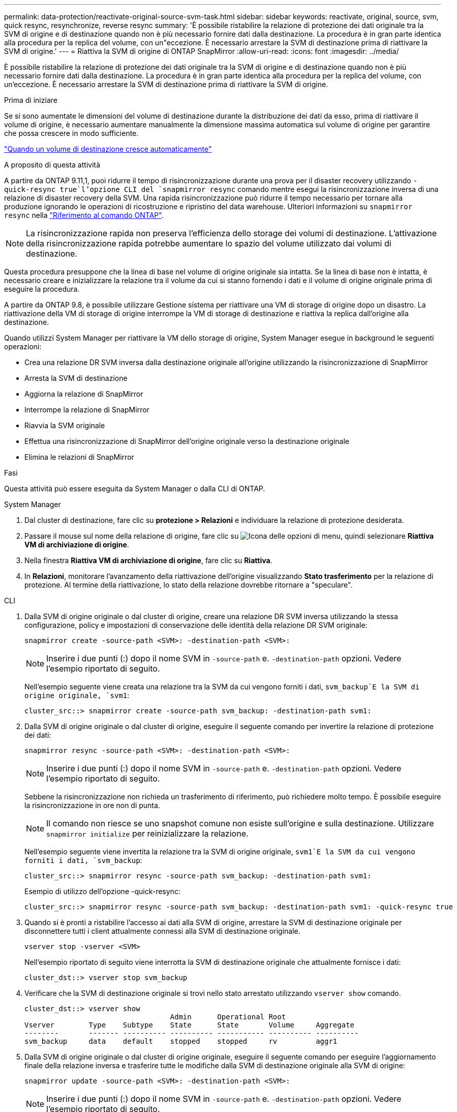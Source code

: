 ---
permalink: data-protection/reactivate-original-source-svm-task.html 
sidebar: sidebar 
keywords: reactivate, original, source, svm, quick resync, resynchronize, reverse resync 
summary: 'È possibile ristabilire la relazione di protezione dei dati originale tra la SVM di origine e di destinazione quando non è più necessario fornire dati dalla destinazione. La procedura è in gran parte identica alla procedura per la replica del volume, con un"eccezione. È necessario arrestare la SVM di destinazione prima di riattivare la SVM di origine.' 
---
= Riattiva la SVM di origine di ONTAP SnapMirror
:allow-uri-read: 
:icons: font
:imagesdir: ../media/


[role="lead"]
È possibile ristabilire la relazione di protezione dei dati originale tra la SVM di origine e di destinazione quando non è più necessario fornire dati dalla destinazione. La procedura è in gran parte identica alla procedura per la replica del volume, con un'eccezione. È necessario arrestare la SVM di destinazione prima di riattivare la SVM di origine.

.Prima di iniziare
Se si sono aumentate le dimensioni del volume di destinazione durante la distribuzione dei dati da esso, prima di riattivare il volume di origine, è necessario aumentare manualmente la dimensione massima automatica sul volume di origine per garantire che possa crescere in modo sufficiente.

link:destination-volume-grows-automatically-concept.html["Quando un volume di destinazione cresce automaticamente"]

.A proposito di questa attività
A partire da ONTAP 9.11,1, puoi ridurre il tempo di risincronizzazione durante una prova per il disaster recovery utilizzando  `-quick-resync true`l'opzione CLI del `snapmirror resync` comando mentre esegui la risincronizzazione inversa di una relazione di disaster recovery della SVM. Una rapida risincronizzazione può ridurre il tempo necessario per tornare alla produzione ignorando le operazioni di ricostruzione e ripristino del data warehouse. Ulteriori informazioni su `snapmirror resync` nella link:https://docs.netapp.com/us-en/ontap-cli/snapmirror-resync.html["Riferimento al comando ONTAP"^].


NOTE: La risincronizzazione rapida non preserva l'efficienza dello storage dei volumi di destinazione. L'attivazione della risincronizzazione rapida potrebbe aumentare lo spazio del volume utilizzato dai volumi di destinazione.

Questa procedura presuppone che la linea di base nel volume di origine originale sia intatta. Se la linea di base non è intatta, è necessario creare e inizializzare la relazione tra il volume da cui si stanno fornendo i dati e il volume di origine originale prima di eseguire la procedura.

A partire da ONTAP 9.8, è possibile utilizzare Gestione sistema per riattivare una VM di storage di origine dopo un disastro. La riattivazione della VM di storage di origine interrompe la VM di storage di destinazione e riattiva la replica dall'origine alla destinazione.

Quando utilizzi System Manager per riattivare la VM dello storage di origine, System Manager esegue in background le seguenti operazioni:

* Crea una relazione DR SVM inversa dalla destinazione originale all'origine utilizzando la risincronizzazione di SnapMirror
* Arresta la SVM di destinazione
* Aggiorna la relazione di SnapMirror
* Interrompe la relazione di SnapMirror
* Riavvia la SVM originale
* Effettua una risincronizzazione di SnapMirror dell'origine originale verso la destinazione originale
* Elimina le relazioni di SnapMirror


.Fasi
Questa attività può essere eseguita da System Manager o dalla CLI di ONTAP.

[role="tabbed-block"]
====
--
.System Manager
. Dal cluster di destinazione, fare clic su *protezione > Relazioni* e individuare la relazione di protezione desiderata.
. Passare il mouse sul nome della relazione di origine, fare clic su image:icon_kabob.gif["Icona delle opzioni di menu"], quindi selezionare *Riattiva VM di archiviazione di origine*.
. Nella finestra *Riattiva VM di archiviazione di origine*, fare clic su *Riattiva*.
. In *Relazioni*, monitorare l'avanzamento della riattivazione dell'origine visualizzando *Stato trasferimento* per la relazione di protezione. Al termine della riattivazione, lo stato della relazione dovrebbe ritornare a "speculare".


--
.CLI
--
. Dalla SVM di origine originale o dal cluster di origine, creare una relazione DR SVM inversa utilizzando la stessa configurazione, policy e impostazioni di conservazione delle identità della relazione DR SVM originale:
+
[source, cli]
----
snapmirror create -source-path <SVM>: -destination-path <SVM>:
----
+

NOTE: Inserire i due punti (:) dopo il nome SVM in `-source-path` e. `-destination-path` opzioni. Vedere l'esempio riportato di seguito.

+
Nell'esempio seguente viene creata una relazione tra la SVM da cui vengono forniti i dati, `svm_backup`E la SVM di origine originale, `svm1`:

+
[listing]
----
cluster_src::> snapmirror create -source-path svm_backup: -destination-path svm1:
----
. Dalla SVM di origine originale o dal cluster di origine, eseguire il seguente comando per invertire la relazione di protezione dei dati:
+
[source, cli]
----
snapmirror resync -source-path <SVM>: -destination-path <SVM>:
----
+

NOTE: Inserire i due punti (:) dopo il nome SVM in `-source-path` e. `-destination-path` opzioni. Vedere l'esempio riportato di seguito.

+
Sebbene la risincronizzazione non richieda un trasferimento di riferimento, può richiedere molto tempo. È possibile eseguire la risincronizzazione in ore non di punta.

+

NOTE: Il comando non riesce se uno snapshot comune non esiste sull'origine e sulla destinazione. Utilizzare `snapmirror initialize` per reinizializzare la relazione.

+
Nell'esempio seguente viene invertita la relazione tra la SVM di origine originale, `svm1`E la SVM da cui vengono forniti i dati, `svm_backup`:

+
[listing]
----
cluster_src::> snapmirror resync -source-path svm_backup: -destination-path svm1:
----
+
Esempio di utilizzo dell'opzione -quick-resync:

+
[listing]
----
cluster_src::> snapmirror resync -source-path svm_backup: -destination-path svm1: -quick-resync true
----
. Quando si è pronti a ristabilire l'accesso ai dati alla SVM di origine, arrestare la SVM di destinazione originale per disconnettere tutti i client attualmente connessi alla SVM di destinazione originale.
+
[source, cli]
----
vserver stop -vserver <SVM>
----
+
Nell'esempio riportato di seguito viene interrotta la SVM di destinazione originale che attualmente fornisce i dati:

+
[listing]
----
cluster_dst::> vserver stop svm_backup
----
. Verificare che la SVM di destinazione originale si trovi nello stato arrestato utilizzando `vserver show` comando.
+
[listing]
----
cluster_dst::> vserver show
                                  Admin      Operational Root
Vserver        Type    Subtype    State      State       Volume     Aggregate
--------       ------- ---------- ---------- ----------- ---------- ----------
svm_backup     data    default    stopped    stopped     rv         aggr1
----
. Dalla SVM di origine originale o dal cluster di origine originale, eseguire il seguente comando per eseguire l'aggiornamento finale della relazione inversa e trasferire tutte le modifiche dalla SVM di destinazione originale alla SVM di origine:
+
[source, cli]
----
snapmirror update -source-path <SVM>: -destination-path <SVM>:
----
+

NOTE: Inserire i due punti (:) dopo il nome SVM in `-source-path` e. `-destination-path` opzioni. Vedere l'esempio riportato di seguito.

+
Nell'esempio riportato di seguito viene aggiornata la relazione tra la SVM di destinazione originale da cui vengono forniti i dati,`svm_backup`E la SVM di origine originale, `svm1`:

+
[listing]
----
cluster_src::> snapmirror update -source-path svm_backup: -destination-path svm1:
----
. Dalla SVM di origine originale o dal cluster di origine originale, eseguire il seguente comando per interrompere i trasferimenti pianificati per la relazione inversa:
+
[source, cli]
----
snapmirror quiesce -source-path <SVM>: -destination-path <SVM>:
----
+

NOTE: Inserire i due punti (:) dopo il nome SVM in `-source-path` e. `-destination-path` opzioni. Vedere l'esempio riportato di seguito.

+
Nell'esempio seguente vengono interrompiti i trasferimenti pianificati tra la SVM da cui si stanno fornendo i dati, `svm_backup`E la SVM originale, `svm1`:

+
[listing]
----
cluster_src::> snapmirror quiesce -source-path svm_backup: -destination-path svm1:
----
. Quando l'aggiornamento finale è completo e la relazione indica "Quiesced" per lo stato della relazione, eseguire il seguente comando dalla SVM di origine o dal cluster di origine originale per interrompere la relazione invertita:
+
[source, cli]
----
snapmirror break -source-path <SVM>: -destination-path <SVM>:
----
+

NOTE: Inserire i due punti (:) dopo il nome SVM in `-source-path` e. `-destination-path` opzioni. Vedere l'esempio riportato di seguito.

+
Nell'esempio seguente viene spezzata la relazione tra la SVM di destinazione originale da cui si stavano servendo i dati, `svm_backup`E la SVM di origine originale, `svm1`:

+
[listing]
----
cluster_src::> snapmirror break -source-path svm_backup: -destination-path svm1:
----
. Se la SVM di origine originale è stata precedentemente arrestata, dal cluster di origine, avviare la SVM di origine originale:
+
[source, cli]
----
vserver start -vserver <SVM>
----
+
Nell'esempio seguente viene avviata la SVM di origine originale:

+
[listing]
----
cluster_src::> vserver start svm1
----
. Dalla SVM di destinazione originale o dal cluster di destinazione originale, ristabilire la relazione di protezione dei dati originale:
+
[source, cli]
----
snapmirror resync -source-path <SVM>: -destination-path <SVM>:
----
+

NOTE: Inserire i due punti (:) dopo il nome SVM in `-source-path` e. `-destination-path` opzioni. Vedere l'esempio riportato di seguito.

+
Nell'esempio seguente viene ristabilita la relazione tra la SVM di origine originale, `svm1`E la SVM di destinazione originale, `svm_backup`:

+
[listing]
----
cluster_dst::> snapmirror resync -source-path svm1: -destination-path svm_backup:
----
. Dalla SVM di origine originale o dal cluster di origine originale, eseguire il seguente comando per eliminare la relazione di protezione dei dati invertita:
+
[source, cli]
----
snapmirror delete -source-path <SVM>: -destination-path <SVM>:
----
+

NOTE: Inserire i due punti (:) dopo il nome SVM in `-source-path` e. `-destination-path` opzioni. Vedere l'esempio riportato di seguito.

+
Nell'esempio seguente viene eliminata la relazione inversa tra la SVM di destinazione originale, `svm_backup`E la SVM di origine originale, `svm1`:

+
[listing]
----
cluster_src::> snapmirror delete -source-path svm_backup: -destination-path svm1:
----
. Dalla SVM di destinazione originale o dal cluster di destinazione originale, rilasciare la relazione di protezione dei dati invertita:
+
[source, cli]
----
snapmirror release -source-path <SVM>: -destination-path <SVM>:
----
+

NOTE: Inserire i due punti (:) dopo il nome SVM in `-source-path` e. `-destination-path` opzioni. Vedere l'esempio riportato di seguito.

+
Nell'esempio seguente viene rilasciata la relazione inversa tra SVM di destinazione originale, svm_backup e SVM di origine, `svm1`

+
[listing]
----
cluster_dst::> snapmirror release -source-path svm_backup: -destination-path svm1:
----


.Al termine
Utilizzare il `snapmirror show` comando per verificare che la relazione SnapMirror sia stata creata. Ulteriori informazioni su `snapmirror show` nella link:https://docs.netapp.com/us-en/ontap-cli/snapmirror-show.html["Riferimento al comando ONTAP"^].

--
====